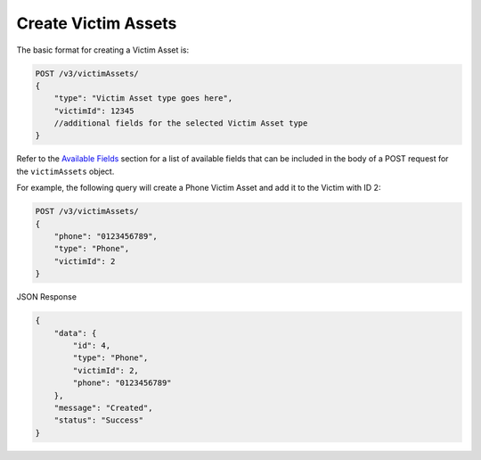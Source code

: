 Create Victim Assets
--------------------

The basic format for creating a Victim Asset is:

.. code::

    POST /v3/victimAssets/
    {
        "type": "Victim Asset type goes here",
        "victimId": 12345
        //additional fields for the selected Victim Asset type
    }

Refer to the `Available Fields <#available-fields>`_ section for a list of available fields that can be included in the body of a POST request for the ``victimAssets`` object.

For example, the following query will create a Phone Victim Asset and add it to the Victim with ID 2:

.. code::

    POST /v3/victimAssets/
    {
        "phone": "0123456789",
        "type": "Phone",
        "victimId": 2
    }

JSON Response

.. code:: json

    {
        "data": {
            "id": 4,
            "type": "Phone",
            "victimId": 2,
            "phone": "0123456789"
        },
        "message": "Created",
        "status": "Success"
    }